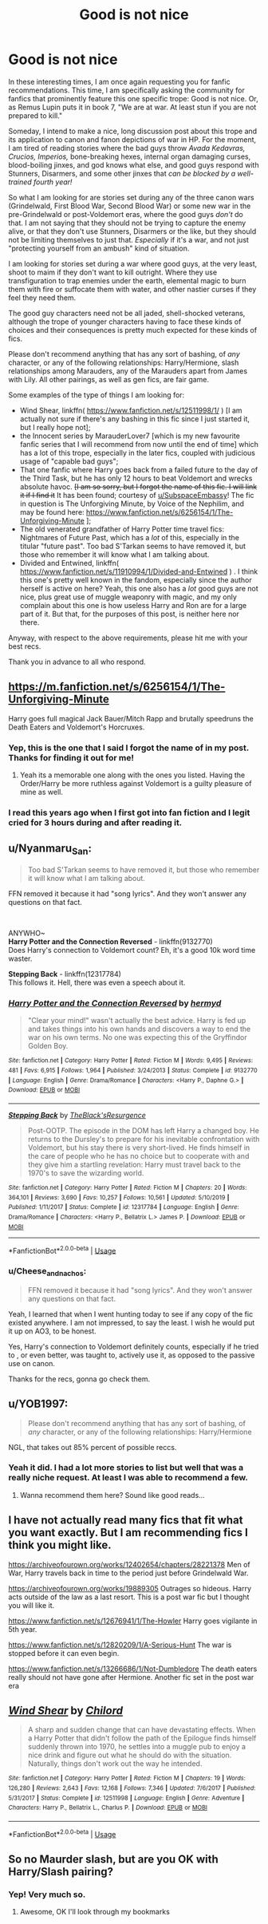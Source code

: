 #+TITLE: Good is not nice

* Good is not nice
:PROPERTIES:
:Author: Cheese_and_nachos
:Score: 18
:DateUnix: 1586929328.0
:DateShort: 2020-Apr-15
:FlairText: Request
:END:
In these interesting times, I am once again requesting you for fanfic recommendations. This time, I am specifically asking the community for fanfics that prominently feature this one specific trope: Good is not nice. Or, as Remus Lupin puts it in book 7, "We are at war. At least stun if you are not prepared to kill."

Someday, I intend to make a nice, long discussion post about this trope and its application to canon and fanon depictions of war in HP. For the moment, I am tired of reading stories where the bad guys throw /Avada Kedavras, Crucios, Imperios,/ bone-breaking hexes, internal organ damaging curses, blood-boiling jinxes, and god knows what else, and good guys respond with Stunners, Disarmers, and some other jinxes that /can be blocked by a well-trained fourth year!/

So what I am looking for are stories set during any of the three canon wars (Grindelwald, First Blood War, Second Blood War) or some new war in the pre-Grindelwald or post-Voldemort eras, where the good guys /don't/ do that. I am not saying that they should not be trying to capture the enemy alive, or that they don't use Stunners, Disarmers or the like, but they should not be limiting themselves to just that. /Especially/ if it's a war, and not just "protecting yourself from an ambush" kind of situation.

I am looking for stories set during a war where good guys, at the very least, shoot to maim if they don't want to kill outright. Where they use transfiguration to trap enemies under the earth, elemental magic to burn them with fire or suffocate them with water, and other nastier curses if they feel they need them.

The good guy characters need not be all jaded, shell-shocked veterans, although the trope of younger characters having to face these kinds of choices and their consequences is pretty much expected for these kinds of fics.

Please don't recommend anything that has any sort of bashing, of /any/ character, or any of the following relationships: Harry/Hermione, slash relationships among Marauders, any of the Marauders apart from James with Lily. All other pairings, as well as gen fics, are fair game.

Some examples of the type of things I am looking for:

- Wind Shear, linkffn( [[https://www.fanfiction.net/s/12511998/1/]] ) [I am actually not sure if there's any bashing in this fic since I just started it, but I really hope not];
- the Innocent series by MarauderLover7 [which is my new favourite fanfic series that I will recommend from now until the end of time] which has a lot of this trope, especially in the later fics, coupled with judicious usage of "capable bad guys";
- That one fanfic where Harry goes back from a failed future to the day of the Third Task, but he has only 12 hours to beat Voldemort and wrecks absolute havoc. +[I am so sorry, but I forgot the name of this fic. I will link it if I find it+ It has been found; courtesy of [[/u/SubspaceEmbassy][u/SubspaceEmbassy]]! The fic in question is The Unforgiving Minute, by Voice of the Nephilim, and may be found here: [[https://www.fanfiction.net/s/6256154/1/The-Unforgiving-Minute]] ];
- The old venerated grandfather of Harry Potter time travel fics: Nightmares of Future Past, which has a /lot/ of this, especially in the titular "future past". Too bad S'Tarkan seems to have removed it, but those who remember it will know what I am talking about.
- Divided and Entwined, linkffn( [[https://www.fanfiction.net/s/11910994/1/Divided-and-Entwined]] ) . I think this one's pretty well known in the fandom, especially since the author herself is active on here? Yeah, this one also has a /lot/ good guys are not nice, plus great use of muggle weaponry with magic, and my only complain about this one is how useless Harry and Ron are for a large part of it. But that, for the purposes of this post, is neither here nor there.

Anyway, with respect to the above requirements, please hit me with your best recs.

Thank you in advance to all who respond.


** [[https://m.fanfiction.net/s/6256154/1/The-Unforgiving-Minute]]

Harry goes full magical Jack Bauer/Mitch Rapp and brutally speedruns the Death Eaters and Voldemort's Horcruxes.
:PROPERTIES:
:Author: SubspaceEmbassy
:Score: 6
:DateUnix: 1586936040.0
:DateShort: 2020-Apr-15
:END:

*** Yep, this is the one that I said I forgot the name of in my post. Thanks for finding it out for me!
:PROPERTIES:
:Author: Cheese_and_nachos
:Score: 3
:DateUnix: 1586937229.0
:DateShort: 2020-Apr-15
:END:

**** Yeah its a memorable one along with the ones you listed. Having the Order/Harry be more ruthless against Voldemort is a guilty pleasure of mine as well.
:PROPERTIES:
:Author: SubspaceEmbassy
:Score: 3
:DateUnix: 1586937475.0
:DateShort: 2020-Apr-15
:END:


*** I read this years ago when I first got into fan fiction and I legit cried for 3 hours during and after reading it.
:PROPERTIES:
:Author: riverr16
:Score: 2
:DateUnix: 1586953950.0
:DateShort: 2020-Apr-15
:END:


** u/Nyanmaru_San:
#+begin_quote
  Too bad S'Tarkan seems to have removed it, but those who remember it will know what I am talking about.
#+end_quote

FFN removed it because it had "song lyrics". And they won't answer any questions on that fact.

​

ANYWHO~\\
*Harry Potter and the Connection Reversed* - linkffn(9132770)\\
Does Harry's connection to Voldemort count? Eh, it's a good 10k word time waster.

*Stepping Back* - linkffn(12317784)\\
This follows it. Hell, there was even a speech about it.
:PROPERTIES:
:Author: Nyanmaru_San
:Score: 3
:DateUnix: 1586961146.0
:DateShort: 2020-Apr-15
:END:

*** [[https://www.fanfiction.net/s/9132770/1/][*/Harry Potter and the Connection Reversed/*]] by [[https://www.fanfiction.net/u/1208839/hermyd][/hermyd/]]

#+begin_quote
  "Clear your mind!" wasn't actually the best advice. Harry is fed up and takes things into his own hands and discovers a way to end the war on his own terms. No one was expecting this of the Gryffindor Golden Boy.
#+end_quote

^{/Site/:} ^{fanfiction.net} ^{*|*} ^{/Category/:} ^{Harry} ^{Potter} ^{*|*} ^{/Rated/:} ^{Fiction} ^{M} ^{*|*} ^{/Words/:} ^{9,495} ^{*|*} ^{/Reviews/:} ^{481} ^{*|*} ^{/Favs/:} ^{6,915} ^{*|*} ^{/Follows/:} ^{1,964} ^{*|*} ^{/Published/:} ^{3/24/2013} ^{*|*} ^{/Status/:} ^{Complete} ^{*|*} ^{/id/:} ^{9132770} ^{*|*} ^{/Language/:} ^{English} ^{*|*} ^{/Genre/:} ^{Drama/Romance} ^{*|*} ^{/Characters/:} ^{<Harry} ^{P.,} ^{Daphne} ^{G.>} ^{*|*} ^{/Download/:} ^{[[http://www.ff2ebook.com/old/ffn-bot/index.php?id=9132770&source=ff&filetype=epub][EPUB]]} ^{or} ^{[[http://www.ff2ebook.com/old/ffn-bot/index.php?id=9132770&source=ff&filetype=mobi][MOBI]]}

--------------

[[https://www.fanfiction.net/s/12317784/1/][*/Stepping Back/*]] by [[https://www.fanfiction.net/u/8024050/TheBlack-sResurgence][/TheBlack'sResurgence/]]

#+begin_quote
  Post-OOTP. The episode in the DOM has left Harry a changed boy. He returns to the Dursley's to prepare for his inevitable confrontation with Voldemort, but his stay there is very short-lived. He finds himself in the care of people who he has no choice but to cooperate with and they give him a startling revelation: Harry must travel back to the 1970's to save the wizarding world.
#+end_quote

^{/Site/:} ^{fanfiction.net} ^{*|*} ^{/Category/:} ^{Harry} ^{Potter} ^{*|*} ^{/Rated/:} ^{Fiction} ^{M} ^{*|*} ^{/Chapters/:} ^{20} ^{*|*} ^{/Words/:} ^{364,101} ^{*|*} ^{/Reviews/:} ^{3,690} ^{*|*} ^{/Favs/:} ^{10,257} ^{*|*} ^{/Follows/:} ^{10,561} ^{*|*} ^{/Updated/:} ^{5/10/2019} ^{*|*} ^{/Published/:} ^{1/11/2017} ^{*|*} ^{/Status/:} ^{Complete} ^{*|*} ^{/id/:} ^{12317784} ^{*|*} ^{/Language/:} ^{English} ^{*|*} ^{/Genre/:} ^{Drama/Romance} ^{*|*} ^{/Characters/:} ^{<Harry} ^{P.,} ^{Bellatrix} ^{L.>} ^{James} ^{P.} ^{*|*} ^{/Download/:} ^{[[http://www.ff2ebook.com/old/ffn-bot/index.php?id=12317784&source=ff&filetype=epub][EPUB]]} ^{or} ^{[[http://www.ff2ebook.com/old/ffn-bot/index.php?id=12317784&source=ff&filetype=mobi][MOBI]]}

--------------

*FanfictionBot*^{2.0.0-beta} | [[https://github.com/tusing/reddit-ffn-bot/wiki/Usage][Usage]]
:PROPERTIES:
:Author: FanfictionBot
:Score: 1
:DateUnix: 1586961162.0
:DateShort: 2020-Apr-15
:END:


*** u/Cheese_and_nachos:
#+begin_quote
  FFN removed it because it had "song lyrics". And they won't answer any questions on that fact.
#+end_quote

Yeah, I learned that when I went hunting today to see if any copy of the fic existed anywhere. I am not impressed, to say the least. I wish he would put it up on AO3, to be honest.

Yes, Harry's connection to Voldemort definitely counts, especially if he tried to , or even better, was taught to, actively use it, as opposed to the passive use on canon.

Thanks for the recs, gonna go check them.
:PROPERTIES:
:Author: Cheese_and_nachos
:Score: 1
:DateUnix: 1586961394.0
:DateShort: 2020-Apr-15
:END:


** u/YOB1997:
#+begin_quote
  Please don't recommend anything that has any sort of bashing, of /any/ character, or any of the following relationships: Harry/Hermione
#+end_quote

NGL, that takes out 85% percent of possible reccs.
:PROPERTIES:
:Author: YOB1997
:Score: 5
:DateUnix: 1586956672.0
:DateShort: 2020-Apr-15
:END:

*** Yeah it did. I had a lot more stories to list but well that was a really niche request. At least I was able to recommend a few.
:PROPERTIES:
:Author: HHrPie
:Score: 5
:DateUnix: 1586963087.0
:DateShort: 2020-Apr-15
:END:

**** Wanna recommend them here? Sound like good reads...
:PROPERTIES:
:Author: BackUpAgain
:Score: 3
:DateUnix: 1587001526.0
:DateShort: 2020-Apr-16
:END:


** I have not actually read many fics that fit what you want exactly. But I am recommending fics I think you might like.

[[https://archiveofourown.org/works/12402654/chapters/28221378]] Men of War, Harry travels back in time to the period just before Grindelwald War.

[[https://archiveofourown.org/works/19889305]] Outrages so hideous. Harry acts outside of the law as a last resort. This is a post war fic but I thought you will like it.

[[https://www.fanfiction.net/s/12676941/1/The-Howler]] Harry goes vigilante in 5th year.

[[https://www.fanfiction.net/s/12820209/1/A-Serious-Hunt]] The war is stopped before it can even begin.

[[https://www.fanfiction.net/s/13266686/1/Not-Dumbledore]] The death eaters really should not have gone after Hermione. Another fic set in the post war era
:PROPERTIES:
:Author: HHrPie
:Score: 2
:DateUnix: 1586930767.0
:DateShort: 2020-Apr-15
:END:


** [[https://www.fanfiction.net/s/12511998/1/][*/Wind Shear/*]] by [[https://www.fanfiction.net/u/67673/Chilord][/Chilord/]]

#+begin_quote
  A sharp and sudden change that can have devastating effects. When a Harry Potter that didn't follow the path of the Epilogue finds himself suddenly thrown into 1970, he settles into a muggle pub to enjoy a nice drink and figure out what he should do with the situation. Naturally, things don't work out the way he intended.
#+end_quote

^{/Site/:} ^{fanfiction.net} ^{*|*} ^{/Category/:} ^{Harry} ^{Potter} ^{*|*} ^{/Rated/:} ^{Fiction} ^{M} ^{*|*} ^{/Chapters/:} ^{19} ^{*|*} ^{/Words/:} ^{126,280} ^{*|*} ^{/Reviews/:} ^{2,643} ^{*|*} ^{/Favs/:} ^{12,168} ^{*|*} ^{/Follows/:} ^{7,346} ^{*|*} ^{/Updated/:} ^{7/6/2017} ^{*|*} ^{/Published/:} ^{5/31/2017} ^{*|*} ^{/Status/:} ^{Complete} ^{*|*} ^{/id/:} ^{12511998} ^{*|*} ^{/Language/:} ^{English} ^{*|*} ^{/Genre/:} ^{Adventure} ^{*|*} ^{/Characters/:} ^{Harry} ^{P.,} ^{Bellatrix} ^{L.,} ^{Charlus} ^{P.} ^{*|*} ^{/Download/:} ^{[[http://www.ff2ebook.com/old/ffn-bot/index.php?id=12511998&source=ff&filetype=epub][EPUB]]} ^{or} ^{[[http://www.ff2ebook.com/old/ffn-bot/index.php?id=12511998&source=ff&filetype=mobi][MOBI]]}

--------------

*FanfictionBot*^{2.0.0-beta} | [[https://github.com/tusing/reddit-ffn-bot/wiki/Usage][Usage]]
:PROPERTIES:
:Author: FanfictionBot
:Score: 1
:DateUnix: 1586929338.0
:DateShort: 2020-Apr-15
:END:


** So no Maurder slash, but are you OK with Harry/Slash pairing?
:PROPERTIES:
:Author: LiriStorm
:Score: 1
:DateUnix: 1586939399.0
:DateShort: 2020-Apr-15
:END:

*** Yep! Very much so.
:PROPERTIES:
:Author: Cheese_and_nachos
:Score: 2
:DateUnix: 1586939783.0
:DateShort: 2020-Apr-15
:END:

**** Awesome, OK I'll look through my bookmarks
:PROPERTIES:
:Author: LiriStorm
:Score: 1
:DateUnix: 1586946039.0
:DateShort: 2020-Apr-15
:END:
